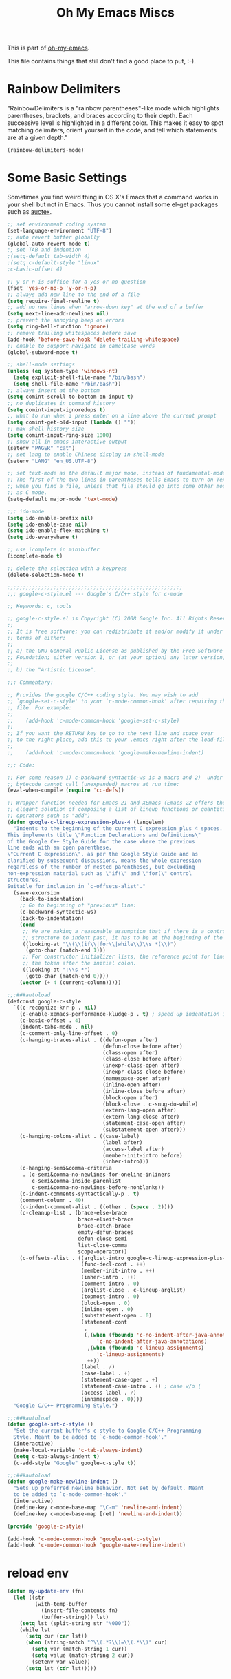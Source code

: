 #+TITLE: Oh My Emacs Miscs
#+OPTIONS: toc:nil num:nil ^:nil

This is part of [[https://github.com/xiaohanyu/oh-my-emacs][oh-my-emacs]].

This file contains things that still don't find a good place to put, :-).

* Rainbow Delimiters
  :PROPERTIES:
  :CUSTOM_ID: rainbow-delimiters
  :END:

"RainbowDelimiters is a "rainbow parentheses"-like mode which highlights
parentheses, brackets, and braces according to their depth. Each successive
level is highlighted in a different color. This makes it easy to spot matching
delimiters, orient yourself in the code, and tell which statements are at a
given depth."

#+NAME: rainbow-delimiters
#+BEGIN_SRC emacs-lisp
(rainbow-delimiters-mode)
#+END_SRC

* Some Basic Settings
  :PROPERTIES:
  :CUSTOM_ID: basic
  :END:

Sometimes you find weird thing in OS X's Emacs that a command works in your
shell but not in Emacs. Thus you cannot install some el-get packages such as
[[http://www.gnu.org/software/auctex/][auctex]].

#+NAME: basic
#+BEGIN_SRC emacs-lisp
;; set environment coding system
(set-language-environment "UTF-8")
;; auto revert buffer globally
(global-auto-revert-mode t)
;; set TAB and indention
;(setq-default tab-width 4)
;(setq c-default-style "linux"
;c-basic-offset 4)

;; y or n is suffice for a yes or no question
(fset 'yes-or-no-p 'y-or-n-p)
;; always add new line to the end of a file
(setq require-final-newline t)
;; add no new lines when "arrow-down key" at the end of a buffer
(setq next-line-add-newlines nil)
;; prevent the annoying beep on errors
(setq ring-bell-function 'ignore)
;; remove trailing whitespaces before save
(add-hook 'before-save-hook 'delete-trailing-whitespace)
;; enable to support navigate in camelCase words
(global-subword-mode t)

;; shell-mode settings
(unless (eq system-type 'windows-nt)
  (setq explicit-shell-file-name "/bin/bash")
  (setq shell-file-name "/bin/bash"))
;; always insert at the bottom
(setq comint-scroll-to-bottom-on-input t)
;; no duplicates in command history
(setq comint-input-ignoredups t)
;; what to run when i press enter on a line above the current prompt
(setq comint-get-old-input (lambda () ""))
;; max shell history size
(setq comint-input-ring-size 1000)
;; show all in emacs interactive output
(setenv "PAGER" "cat")
;; set lang to enable Chinese display in shell-mode
(setenv "LANG" "en_US.UTF-8")

;; set text-mode as the default major mode, instead of fundamental-mode
;; The first of the two lines in parentheses tells Emacs to turn on Text mode
;; when you find a file, unless that file should go into some other mode, such
;; as C mode.
(setq-default major-mode 'text-mode)

;;; ido-mode
(setq ido-enable-prefix nil)
(setq ido-enable-case nil)
(setq ido-enable-flex-matching t)
(setq ido-everywhere t)

;; use icomplete in minibuffer
(icomplete-mode t)

;; delete the selection with a keypress
(delete-selection-mode t)

;;;;;;;;;;;;;;;;;;;;;;;;;;;;;;;;;;;;;;;;;;;;;;;;;;;;;;;;;
;;; google-c-style.el --- Google's C/C++ style for c-mode

;; Keywords: c, tools

;; google-c-style.el is Copyright (C) 2008 Google Inc. All Rights Reserved.
;;
;; It is free software; you can redistribute it and/or modify it under the
;; terms of either:
;;
;; a) the GNU General Public License as published by the Free Software
;; Foundation; either version 1, or (at your option) any later version, or
;;
;; b) the "Artistic License".

;;; Commentary:

;; Provides the google C/C++ coding style. You may wish to add
;; `google-set-c-style' to your `c-mode-common-hook' after requiring this
;; file. For example:
;;
;;    (add-hook 'c-mode-common-hook 'google-set-c-style)
;;
;; If you want the RETURN key to go to the next line and space over
;; to the right place, add this to your .emacs right after the load-file:
;;
;;    (add-hook 'c-mode-common-hook 'google-make-newline-indent)

;;; Code:

;; For some reason 1) c-backward-syntactic-ws is a macro and 2)  under Emacs 22
;; bytecode cannot call (unexpanded) macros at run time:
(eval-when-compile (require 'cc-defs))

;; Wrapper function needed for Emacs 21 and XEmacs (Emacs 22 offers the more
;; elegant solution of composing a list of lineup functions or quantities with
;; operators such as "add")
(defun google-c-lineup-expression-plus-4 (langelem)
  "Indents to the beginning of the current C expression plus 4 spaces.
This implements title \"Function Declarations and Definitions\"
of the Google C++ Style Guide for the case where the previous
line ends with an open parenthese.
\"Current C expression\", as per the Google Style Guide and as
clarified by subsequent discussions, means the whole expression
regardless of the number of nested parentheses, but excluding
non-expression material such as \"if(\" and \"for(\" control
structures.
Suitable for inclusion in `c-offsets-alist'."
  (save-excursion
    (back-to-indentation)
    ;; Go to beginning of *previous* line:
    (c-backward-syntactic-ws)
    (back-to-indentation)
    (cond
     ;; We are making a reasonable assumption that if there is a control
     ;; structure to indent past, it has to be at the beginning of the line.
     ((looking-at "\\(\\(if\\|for\\|while\\)\\s *(\\)")
      (goto-char (match-end 1)))
     ;; For constructor initializer lists, the reference point for line-up is
     ;; the token after the initial colon.
     ((looking-at ":\\s *")
      (goto-char (match-end 0))))
    (vector (+ 4 (current-column)))))

;;;###autoload
(defconst google-c-style
  `((c-recognize-knr-p . nil)
    (c-enable-xemacs-performance-kludge-p . t) ; speed up indentation in XEmacs
    (c-basic-offset . 4)
    (indent-tabs-mode . nil)
    (c-comment-only-line-offset . 0)
    (c-hanging-braces-alist . ((defun-open after)
                               (defun-close before after)
                               (class-open after)
                               (class-close before after)
                               (inexpr-class-open after)
                               (inexpr-class-close before)
                               (namespace-open after)
                               (inline-open after)
                               (inline-close before after)
                               (block-open after)
                               (block-close . c-snug-do-while)
                               (extern-lang-open after)
                               (extern-lang-close after)
                               (statement-case-open after)
                               (substatement-open after)))
    (c-hanging-colons-alist . ((case-label)
                               (label after)
                               (access-label after)
                               (member-init-intro before)
                               (inher-intro)))
    (c-hanging-semi&comma-criteria
     . (c-semi&comma-no-newlines-for-oneline-inliners
        c-semi&comma-inside-parenlist
        c-semi&comma-no-newlines-before-nonblanks))
    (c-indent-comments-syntactically-p . t)
    (comment-column . 40)
    (c-indent-comment-alist . ((other . (space . 2))))
    (c-cleanup-list . (brace-else-brace
                       brace-elseif-brace
                       brace-catch-brace
                       empty-defun-braces
                       defun-close-semi
                       list-close-comma
                       scope-operator))
    (c-offsets-alist . ((arglist-intro google-c-lineup-expression-plus-4)
                        (func-decl-cont . ++)
                        (member-init-intro . ++)
                        (inher-intro . ++)
                        (comment-intro . 0)
                        (arglist-close . c-lineup-arglist)
                        (topmost-intro . 0)
                        (block-open . 0)
                        (inline-open . 0)
                        (substatement-open . 0)
                        (statement-cont
                         .
                         (,(when (fboundp 'c-no-indent-after-java-annotations)
                             'c-no-indent-after-java-annotations)
                          ,(when (fboundp 'c-lineup-assignments)
                             'c-lineup-assignments)
                          ++))
                        (label . /)
                        (case-label . +)
                        (statement-case-open . +)
                        (statement-case-intro . +) ; case w/o {
                        (access-label . /)
                        (innamespace . 0))))
  "Google C/C++ Programming Style.")

;;;###autoload
(defun google-set-c-style ()
  "Set the current buffer's c-style to Google C/C++ Programming
  Style. Meant to be added to `c-mode-common-hook'."
  (interactive)
  (make-local-variable 'c-tab-always-indent)
  (setq c-tab-always-indent t)
  (c-add-style "Google" google-c-style t))

;;;###autoload
(defun google-make-newline-indent ()
  "Sets up preferred newline behavior. Not set by default. Meant
  to be added to `c-mode-common-hook'."
  (interactive)
  (define-key c-mode-base-map "\C-m" 'newline-and-indent)
  (define-key c-mode-base-map [ret] 'newline-and-indent))

(provide 'google-c-style)

(add-hook 'c-mode-common-hook 'google-set-c-style)
(add-hook 'c-mode-common-hook 'google-make-newline-indent)
#+END_SRC

* reload env
#+BEGIN_SRC emacs-lisp
(defun my-update-env (fn)
  (let ((str
         (with-temp-buffer
           (insert-file-contents fn)
           (buffer-string))) lst)
    (setq lst (split-string str "\000"))
    (while lst
      (setq cur (car lst))
      (when (string-match "^\\(.*?\\)=\\(.*\\)" cur)
        (setq var (match-string 1 cur))
        (setq value (match-string 2 cur))
        (setenv var value))
      (setq lst (cdr lst)))))

#+END_SRC

